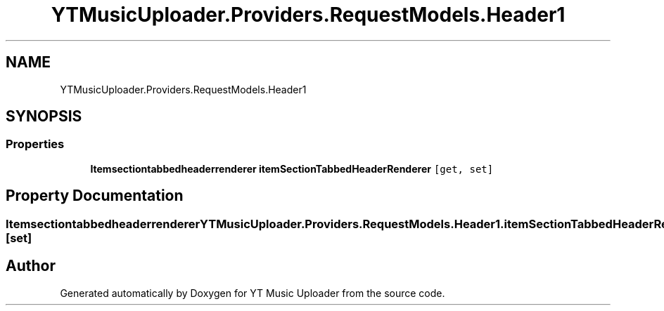.TH "YTMusicUploader.Providers.RequestModels.Header1" 3 "Thu Dec 31 2020" "YT Music Uploader" \" -*- nroff -*-
.ad l
.nh
.SH NAME
YTMusicUploader.Providers.RequestModels.Header1
.SH SYNOPSIS
.br
.PP
.SS "Properties"

.in +1c
.ti -1c
.RI "\fBItemsectiontabbedheaderrenderer\fP \fBitemSectionTabbedHeaderRenderer\fP\fC [get, set]\fP"
.br
.in -1c
.SH "Property Documentation"
.PP 
.SS "\fBItemsectiontabbedheaderrenderer\fP YTMusicUploader\&.Providers\&.RequestModels\&.Header1\&.itemSectionTabbedHeaderRenderer\fC [get]\fP, \fC [set]\fP"


.SH "Author"
.PP 
Generated automatically by Doxygen for YT Music Uploader from the source code\&.
